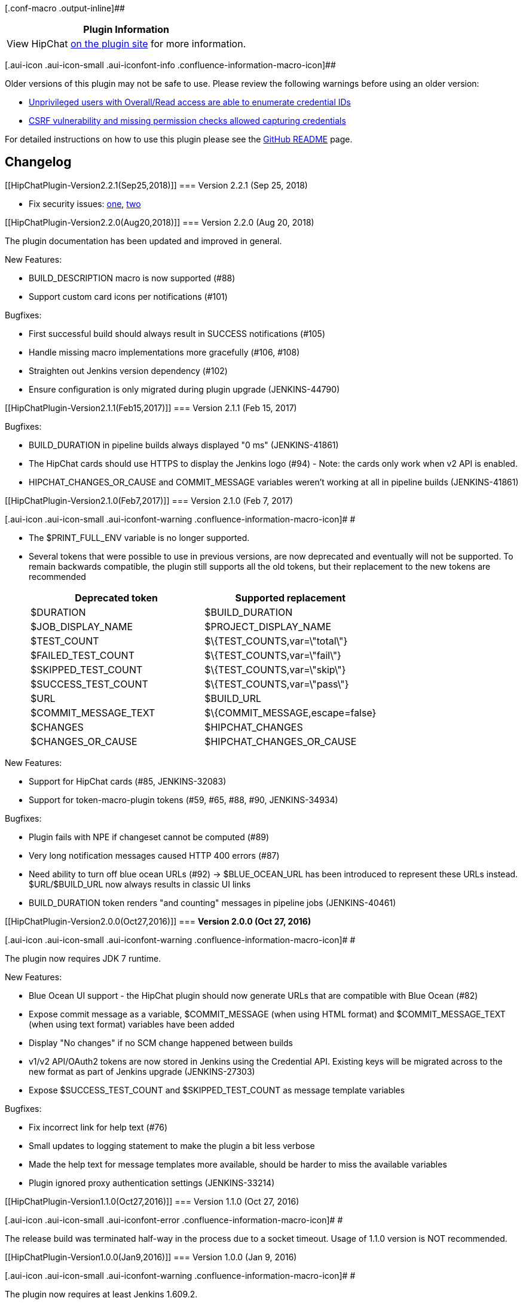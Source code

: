 [.conf-macro .output-inline]##

[cols="",options="header",]
|===
|Plugin Information
|View HipChat https://plugins.jenkins.io/hipchat[on the plugin site] for
more information.
|===

[.aui-icon .aui-icon-small .aui-iconfont-info .confluence-information-macro-icon]##

Older versions of this plugin may not be safe to use. Please review the
following warnings before using an older version:

* https://jenkins.io/security/advisory/2018-09-25/#SECURITY-984%20%282%29[Unprivileged
users with Overall/Read access are able to enumerate credential IDs]
* https://jenkins.io/security/advisory/2018-09-25/#SECURITY-984%20%281%29[CSRF
vulnerability and missing permission checks allowed capturing
credentials]

For detailed instructions on how to use this plugin please see the
https://github.com/jenkinsci/hipchat-plugin/blob/master/README.markdown[GitHub
README] page.

[[HipChatPlugin-Changelog]]
== Changelog

[[HipChatPlugin-Version2.2.1(Sep25,2018)]]
=== Version 2.2.1 (Sep 25, 2018)

* Fix security issues:
https://jenkins.io/security/advisory/2018-09-25/#SECURITY-984%20(1)[one],
https://jenkins.io/security/advisory/2018-09-25/#SECURITY-984%20(2)[two]

[[HipChatPlugin-Version2.2.0(Aug20,2018)]]
=== Version 2.2.0 (Aug 20, 2018)

The plugin documentation has been updated and improved in general.

New Features:

* BUILD_DESCRIPTION macro is now supported (#88)
* Support custom card icons per notifications (#101)

Bugfixes:

* First successful build should always result in SUCCESS notifications
(#105)
* Handle missing macro implementations more gracefully (#106, #108)
* Straighten out Jenkins version dependency (#102)
* Ensure configuration is only migrated during plugin upgrade
(JENKINS-44790)

[[HipChatPlugin-Version2.1.1(Feb15,2017)]]
=== Version 2.1.1 (Feb 15, 2017)

Bugfixes:

* BUILD_DURATION in pipeline builds always displayed "0 ms"
(JENKINS-41861)
* The HipChat cards should use HTTPS to display the Jenkins logo (#94) -
Note: the cards only work when v2 API is enabled.
* HIPCHAT_CHANGES_OR_CAUSE and COMMIT_MESSAGE variables weren't working
at all in pipeline builds (JENKINS-41861)

[[HipChatPlugin-Version2.1.0(Feb7,2017)]]
=== Version 2.1.0 (Feb 7, 2017)

[.aui-icon .aui-icon-small .aui-iconfont-warning .confluence-information-macro-icon]#
#

* The $PRINT_FULL_ENV variable is no longer supported.
* Several tokens that were possible to use in previous versions, are now
deprecated and eventually will not be supported. To remain backwards
compatible, the plugin still supports all the old tokens, but their
replacement to the new tokens are recommended
+
[cols=",",options="header",]
|===
|Deprecated token |Supported replacement
|$DURATION |$BUILD_DURATION
|$JOB_DISPLAY_NAME |$PROJECT_DISPLAY_NAME
|$TEST_COUNT |$\{TEST_COUNTS,var=\"total\"}
|$FAILED_TEST_COUNT |$\{TEST_COUNTS,var=\"fail\"}
|$SKIPPED_TEST_COUNT |$\{TEST_COUNTS,var=\"skip\"}
|$SUCCESS_TEST_COUNT |$\{TEST_COUNTS,var=\"pass\"}
|$URL |$BUILD_URL
|$COMMIT_MESSAGE_TEXT |$\{COMMIT_MESSAGE,escape=false}
|$CHANGES |$HIPCHAT_CHANGES
|$CHANGES_OR_CAUSE |$HIPCHAT_CHANGES_OR_CAUSE
|===

New Features:

* Support for HipChat cards (#85, JENKINS-32083)
* Support for token-macro-plugin tokens (#59, #65, #88, #90,
JENKINS-34934)

Bugfixes:

* Plugin fails with NPE if changeset cannot be computed (#89)
* Very long notification messages caused HTTP 400 errors (#87)
* Need ability to turn off blue ocean URLs (#92) -> $BLUE_OCEAN_URL has
been introduced to represent these URLs instead. $URL/$BUILD_URL now
always results in classic UI links
* BUILD_DURATION token renders "and counting" messages in pipeline jobs
(JENKINS-40461)

[[HipChatPlugin-Version2.0.0(Oct27,2016)]]
=== *Version 2.0.0 (Oct 27, 2016)*

[.aui-icon .aui-icon-small .aui-iconfont-warning .confluence-information-macro-icon]#
#

The plugin now requires JDK 7 runtime.

New Features:

* Blue Ocean UI support - the HipChat plugin should now generate URLs
that are compatible with Blue Ocean (#82)
* Expose commit message as a variable, $COMMIT_MESSAGE (when using HTML
format) and $COMMIT_MESSAGE_TEXT (when using text format) variables have
been added
* Display "No changes" if no SCM change happened between builds
* v1/v2 API/OAuth2 tokens are now stored in Jenkins using the Credential
API. Existing keys will be migrated across to the new format as part of
Jenkins upgrade (JENKINS-27303)
* Expose $SUCCESS_TEST_COUNT and $SKIPPED_TEST_COUNT as message template
variables

Bugfixes:

* Fix incorrect link for help text (#76)
* Small updates to logging statement to make the plugin a bit less
verbose
* Made the help text for message templates more available, should be
harder to miss the available variables
* Plugin ignored proxy authentication settings (JENKINS-33214)

[[HipChatPlugin-Version1.1.0(Oct27,2016)]]
=== Version 1.1.0 (Oct 27, 2016)

[.aui-icon .aui-icon-small .aui-iconfont-error .confluence-information-macro-icon]#
#

The release build was terminated half-way in the process due to a socket
timeout. Usage of 1.1.0 version is NOT recommended.

[[HipChatPlugin-Version1.0.0(Jan9,2016)]]
=== Version 1.0.0 (Jan 9, 2016)

[.aui-icon .aui-icon-small .aui-iconfont-warning .confluence-information-macro-icon]#
#

The plugin now requires at least Jenkins 1.609.2.

New Features:

* Flexible notification configuration:
** allow setting room notification, message template and notification
color for each notification type (JENKINS-18127, JENKINS-28314,
JENKINS-26974, #16, #54)
** introduce default notifications (can be set under Global settings),
which are only triggered if a job has no notifications set up (#30)
** configuration stored in old format will keep on working
* Expose failed and total test count in message templates, use
$FAILED_TEST_COUNT and $TEST_COUNT respectively (#18)
* Workflow plugin support (#60, JENKINS-27202)
* Text format support (#47)

Bugfixes:

* Potential NPE when collecting changeset information from git
repositories (#55)

[[HipChatPlugin-Version0.2.0(Sept14,2015)]]
=== Version 0.2.0 (Sept 14, 2015)

Bugfixes:

* Fix help message for v2 setting (#41, JENKINS-27304)
* space in room name resulted in failure with v2 API (#52)
* ABORTED->SUCCESS didn't result in a BACK_TO_NORMAL notification (#51)
* noProxyHost setting is not obeyed (JENKINS-29057)

New Features:

* Improve error handling, output messages to build logs (#9)
* Room name now can be parameterized (#44, JENKINS-22723)
* Added extra validation for the "Send As" field with helpful error
messages (#46)
* Improved support for matrix builds, now it's possible to select how
and when should the plugin send notifications for Matrix builds (#50)
* JOB_DISPLAY_NAME macro is now available, should contain the project's
display name similarly to pre 0.1.9 notifications (JENKINS-27712)
* Explicitly enable TLSv* protocols for the outgoing SSL connections
(#49)

[[HipChatPlugin-Version0.1.9(Mar9,2015)]]
=== Version 0.1.9 (Mar 9, 2015)

Bugfixes:

* Room setting and notification selection should be per post-build task,
not per build (#29, JENKINS-25908)
* Job configuration won't get updated when global configuration changes
(#31, #33, JENKINS-19184, JENKINS-26845)
* No HipChat notification sent when build status change from "Unstable"
to "Back To Normal" (JENKINS-25714)
* The plugin should set HTTP connect/read timeouts (#22)
* Incorrect path to help files for config pages (#35)

New Features:

* Support for HipChat v2 & per-project auth token settings (#11)
* Allow customization of notification messages (#25)
* Use full project display name in notifications (#12)
* Introduce a Test Configuration button on global config page (#24)
* The configuration pages are now localizable
